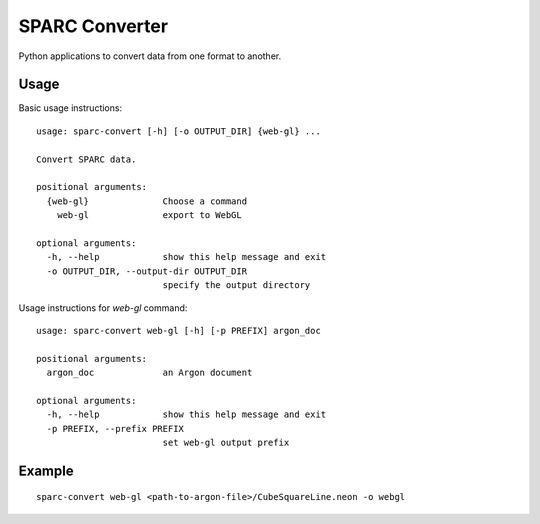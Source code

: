 
SPARC Converter
===============

Python applications to convert data from one format to another.

Usage
-----

Basic usage instructions::

 usage: sparc-convert [-h] [-o OUTPUT_DIR] {web-gl} ...

 Convert SPARC data.

 positional arguments:
   {web-gl}              Choose a command
     web-gl              export to WebGL

 optional arguments:
   -h, --help            show this help message and exit
   -o OUTPUT_DIR, --output-dir OUTPUT_DIR
                         specify the output directory


Usage instructions for *web-gl* command::

  usage: sparc-convert web-gl [-h] [-p PREFIX] argon_doc

  positional arguments:
    argon_doc             an Argon document

  optional arguments:
    -h, --help            show this help message and exit
    -p PREFIX, --prefix PREFIX
                          set web-gl output prefix

Example
-------

::

  sparc-convert web-gl <path-to-argon-file>/CubeSquareLine.neon -o webgl
